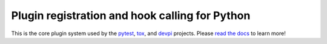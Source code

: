 
Plugin registration and hook calling for Python
===============================================

.. image:: https://img.shields.io/pypi/v/pluggy.svg
    :target: https://pypi.python.org/pypi/pluggy
.. image:: https://img.shields.io/pypi/pyversions/pluggy.svg
    :target: https://pypi.python.org/pypi/pluggy
.. image:: https://img.shields.io/travis/pytest-dev/pluggy/master.svg
    :target: https://travis-ci.org/pytest-dev/pluggy
.. image:: https://img.shields.io/appveyor/ci/pytestbot/pluggy/master.svg
    :target: https://ci.appveyor.com/project/pytestbot/pluggy

This is the core plugin system used by the `pytest`_, `tox`_, and `devpi`_ projects.
Please `read the docs`_ to learn more!

.. links
.. _pytest:
    http://pytest.org
.. _tox:
    https://tox.readthedocs.org
.. _devpi:
    http://doc.devpi.net
.. _read the docs:
   https://pluggy.readthedocs.io/en/latest/
